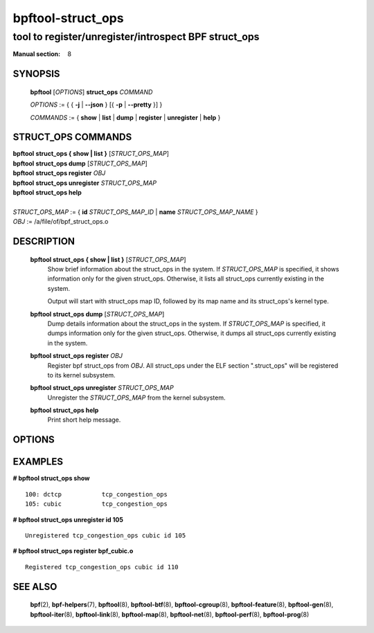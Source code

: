 ==================
bpftool-struct_ops
==================
-------------------------------------------------------------------------------
tool to register/unregister/introspect BPF struct_ops
-------------------------------------------------------------------------------

:Manual section: 8

SYNOPSIS
========

	**bpftool** [*OPTIONS*] **struct_ops** *COMMAND*

	*OPTIONS* := { { **-j** | **--json** } [{ **-p** | **--pretty** }] }

	*COMMANDS* :=
	{ **show** | **list** | **dump** | **register** | **unregister** | **help** }

STRUCT_OPS COMMANDS
===================

|	**bpftool** **struct_ops { show | list }** [*STRUCT_OPS_MAP*]
|	**bpftool** **struct_ops dump** [*STRUCT_OPS_MAP*]
|	**bpftool** **struct_ops register** *OBJ*
|	**bpftool** **struct_ops unregister** *STRUCT_OPS_MAP*
|	**bpftool** **struct_ops help**
|
|	*STRUCT_OPS_MAP* := { **id** *STRUCT_OPS_MAP_ID* | **name** *STRUCT_OPS_MAP_NAME* }
|	*OBJ* := /a/file/of/bpf_struct_ops.o


DESCRIPTION
===========
	**bpftool struct_ops { show | list }** [*STRUCT_OPS_MAP*]
		  Show brief information about the struct_ops in the system.
		  If *STRUCT_OPS_MAP* is specified, it shows information only
		  for the given struct_ops.  Otherwise, it lists all struct_ops
		  currently existing in the system.

		  Output will start with struct_ops map ID, followed by its map
		  name and its struct_ops's kernel type.

	**bpftool struct_ops dump** [*STRUCT_OPS_MAP*]
		  Dump details information about the struct_ops in the system.
		  If *STRUCT_OPS_MAP* is specified, it dumps information only
		  for the given struct_ops.  Otherwise, it dumps all struct_ops
		  currently existing in the system.

	**bpftool struct_ops register** *OBJ*
		  Register bpf struct_ops from *OBJ*.  All struct_ops under
		  the ELF section ".struct_ops" will be registered to
		  its kernel subsystem.

	**bpftool struct_ops unregister**  *STRUCT_OPS_MAP*
		  Unregister the *STRUCT_OPS_MAP* from the kernel subsystem.

	**bpftool struct_ops help**
		  Print short help message.

OPTIONS
=======
	.. include:: common_options.rst

EXAMPLES
========
**# bpftool struct_ops show**

::

    100: dctcp           tcp_congestion_ops
    105: cubic           tcp_congestion_ops

**# bpftool struct_ops unregister id 105**

::

   Unregistered tcp_congestion_ops cubic id 105

**# bpftool struct_ops register bpf_cubic.o**

::

   Registered tcp_congestion_ops cubic id 110


SEE ALSO
========
	**bpf**\ (2),
	**bpf-helpers**\ (7),
	**bpftool**\ (8),
	**bpftool-btf**\ (8),
	**bpftool-cgroup**\ (8),
	**bpftool-feature**\ (8),
	**bpftool-gen**\ (8),
	**bpftool-iter**\ (8),
	**bpftool-link**\ (8),
	**bpftool-map**\ (8),
	**bpftool-net**\ (8),
	**bpftool-perf**\ (8),
	**bpftool-prog**\ (8)
